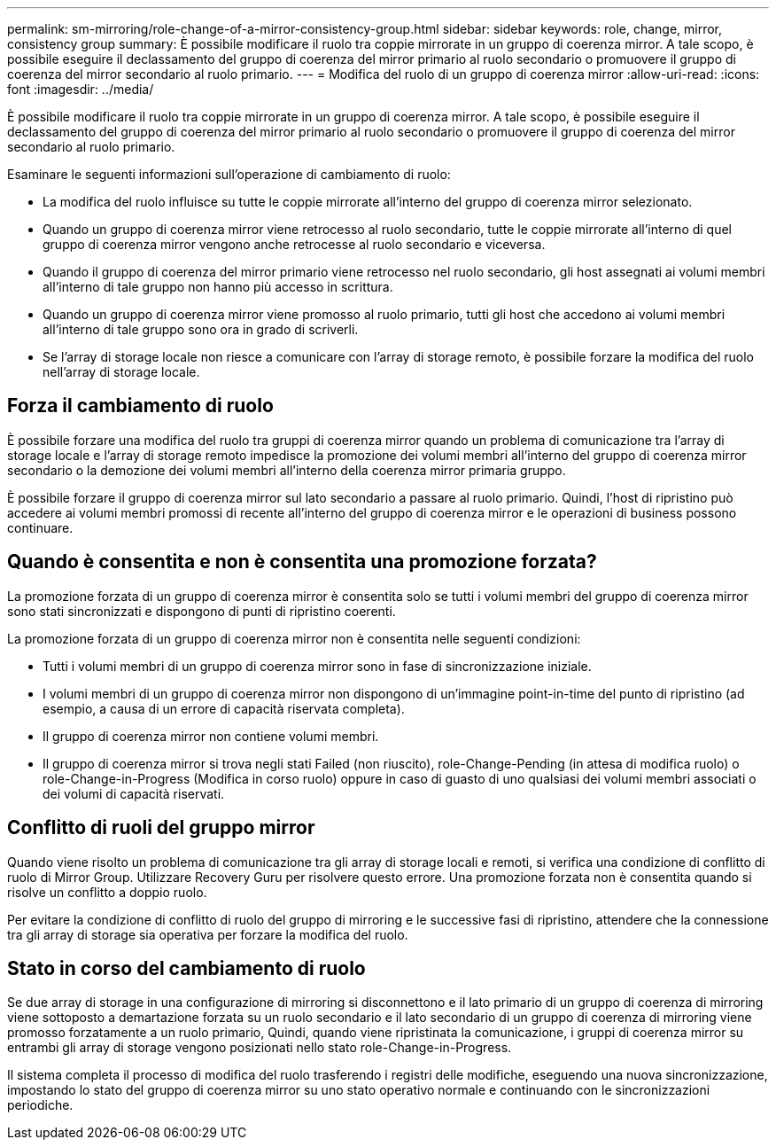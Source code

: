 ---
permalink: sm-mirroring/role-change-of-a-mirror-consistency-group.html 
sidebar: sidebar 
keywords: role, change, mirror, consistency group 
summary: È possibile modificare il ruolo tra coppie mirrorate in un gruppo di coerenza mirror. A tale scopo, è possibile eseguire il declassamento del gruppo di coerenza del mirror primario al ruolo secondario o promuovere il gruppo di coerenza del mirror secondario al ruolo primario. 
---
= Modifica del ruolo di un gruppo di coerenza mirror
:allow-uri-read: 
:icons: font
:imagesdir: ../media/


[role="lead"]
È possibile modificare il ruolo tra coppie mirrorate in un gruppo di coerenza mirror. A tale scopo, è possibile eseguire il declassamento del gruppo di coerenza del mirror primario al ruolo secondario o promuovere il gruppo di coerenza del mirror secondario al ruolo primario.

Esaminare le seguenti informazioni sull'operazione di cambiamento di ruolo:

* La modifica del ruolo influisce su tutte le coppie mirrorate all'interno del gruppo di coerenza mirror selezionato.
* Quando un gruppo di coerenza mirror viene retrocesso al ruolo secondario, tutte le coppie mirrorate all'interno di quel gruppo di coerenza mirror vengono anche retrocesse al ruolo secondario e viceversa.
* Quando il gruppo di coerenza del mirror primario viene retrocesso nel ruolo secondario, gli host assegnati ai volumi membri all'interno di tale gruppo non hanno più accesso in scrittura.
* Quando un gruppo di coerenza mirror viene promosso al ruolo primario, tutti gli host che accedono ai volumi membri all'interno di tale gruppo sono ora in grado di scriverli.
* Se l'array di storage locale non riesce a comunicare con l'array di storage remoto, è possibile forzare la modifica del ruolo nell'array di storage locale.




== Forza il cambiamento di ruolo

È possibile forzare una modifica del ruolo tra gruppi di coerenza mirror quando un problema di comunicazione tra l'array di storage locale e l'array di storage remoto impedisce la promozione dei volumi membri all'interno del gruppo di coerenza mirror secondario o la demozione dei volumi membri all'interno della coerenza mirror primaria gruppo.

È possibile forzare il gruppo di coerenza mirror sul lato secondario a passare al ruolo primario. Quindi, l'host di ripristino può accedere ai volumi membri promossi di recente all'interno del gruppo di coerenza mirror e le operazioni di business possono continuare.



== Quando è consentita e non è consentita una promozione forzata?

La promozione forzata di un gruppo di coerenza mirror è consentita solo se tutti i volumi membri del gruppo di coerenza mirror sono stati sincronizzati e dispongono di punti di ripristino coerenti.

La promozione forzata di un gruppo di coerenza mirror non è consentita nelle seguenti condizioni:

* Tutti i volumi membri di un gruppo di coerenza mirror sono in fase di sincronizzazione iniziale.
* I volumi membri di un gruppo di coerenza mirror non dispongono di un'immagine point-in-time del punto di ripristino (ad esempio, a causa di un errore di capacità riservata completa).
* Il gruppo di coerenza mirror non contiene volumi membri.
* Il gruppo di coerenza mirror si trova negli stati Failed (non riuscito), role-Change-Pending (in attesa di modifica ruolo) o role-Change-in-Progress (Modifica in corso ruolo) oppure in caso di guasto di uno qualsiasi dei volumi membri associati o dei volumi di capacità riservati.




== Conflitto di ruoli del gruppo mirror

Quando viene risolto un problema di comunicazione tra gli array di storage locali e remoti, si verifica una condizione di conflitto di ruolo di Mirror Group. Utilizzare Recovery Guru per risolvere questo errore. Una promozione forzata non è consentita quando si risolve un conflitto a doppio ruolo.

Per evitare la condizione di conflitto di ruolo del gruppo di mirroring e le successive fasi di ripristino, attendere che la connessione tra gli array di storage sia operativa per forzare la modifica del ruolo.



== Stato in corso del cambiamento di ruolo

Se due array di storage in una configurazione di mirroring si disconnettono e il lato primario di un gruppo di coerenza di mirroring viene sottoposto a demartazione forzata su un ruolo secondario e il lato secondario di un gruppo di coerenza di mirroring viene promosso forzatamente a un ruolo primario, Quindi, quando viene ripristinata la comunicazione, i gruppi di coerenza mirror su entrambi gli array di storage vengono posizionati nello stato role-Change-in-Progress.

Il sistema completa il processo di modifica del ruolo trasferendo i registri delle modifiche, eseguendo una nuova sincronizzazione, impostando lo stato del gruppo di coerenza mirror su uno stato operativo normale e continuando con le sincronizzazioni periodiche.
